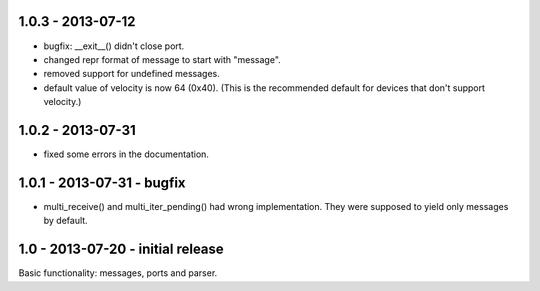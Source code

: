 1.0.3 - 2013-07-12
-------------------

* bugfix: __exit__() didn't close port.

* changed repr format of message to start with "message".

* removed support for undefined messages.

* default value of velocity is now 64 (0x40).
  (This is the recommended default for devices that don't support velocity.)


1.0.2 - 2013-07-31
-------------------

* fixed some errors in the documentation.


1.0.1 - 2013-07-31 - bugfix
----------------------------

* multi_receive() and multi_iter_pending() had wrong implementation.
  They were supposed to yield only messages by default.

1.0 - 2013-07-20 - initial release
-------------------------------------

Basic functionality: messages, ports and parser.
